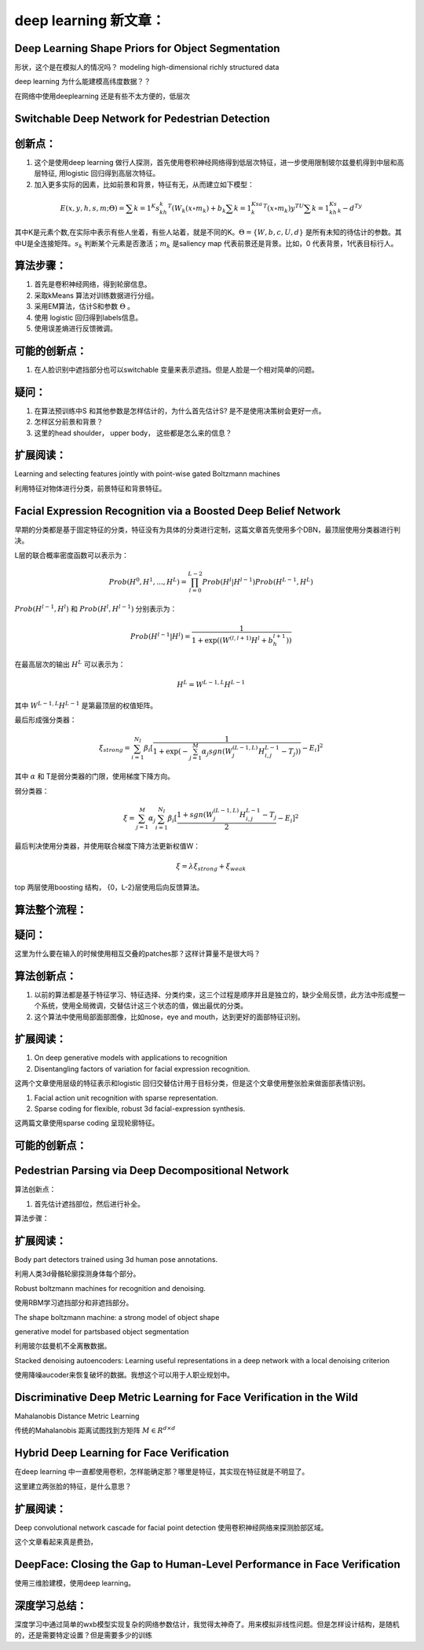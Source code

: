 deep learning 新文章：
*********************

Deep Learning Shape Priors for Object Segmentation
==================================================

形状，这个是在模拟人的情况吗？
modeling high-dimensional richly
structured data

deep learning 为什么能建模高纬度数据？？


在网络中使用deeplearning 还是有些不太方便的，低层次

Switchable Deep Network for Pedestrian Detection
================================================

创新点：
=======
#. 这个是使用deep learning 做行人探测，首先使用卷积神经网络得到低层次特征，进一步使用限制玻尔兹曼机得到中层和高层特征, 用logistic 回归得到高层次特征。
#. 加入更多实际的因素，比如前景和背景，特征有无，从而建立如下模型：

.. math::

   E(x,y,h,s,m;\Theta) = \sum {k=1}^K s_kh_k^T(W_k(x\circ m_k)+b_k\sum{k=1}^Ksa_k^T(x\circ m_k) y^TU\sum{k=1}^Ks_kh_k- d^Ty

其中K是元素个数,在实际中表示有些人坐着，有些人站着，就是不同的K。:math:`\Theta= \{W,b,c,U,d\}` 是所有未知的待估计的参数。其中U是全连接矩阵。:math:`s_k` 判断某个元素是否激活；:math:`m_k` 是saliency map 代表前景还是背景。比如，0 代表背景，1代表目标行人。


算法步骤：
=========

#. 首先是卷积神经网络，得到轮廓信息。
#. 采取kMeans 算法对训练数据进行分组。 
#. 采用EM算法，估计S和参数 :math:`\Theta` 。
#. 使用 logistic 回归得到labels信息。
#. 使用误差熵进行反馈微调。

可能的创新点：
=============

#. 在人脸识别中遮挡部分也可以switchable 变量来表示遮挡。但是人脸是一个相对简单的问题。

疑问：
=====

#. 在算法预训练中S 和其他参数是怎样估计的，为什么首先估计S? 是不是使用决策树会更好一点。

#. 怎样区分前景和背景？

#. 这里的head  shoulder， upper body， 这些都是怎么来的信息？

扩展阅读：
=========

Learning and selecting features jointly with point-wise gated Boltzmann machines

利用特征对物体进行分类，前景特征和背景特征。


Facial Expression Recognition via a Boosted Deep Belief Network
===============================================================

早期的分类都是基于固定特征的分类，特征没有为具体的分类进行定制，这篇文章首先使用多个DBN，最顶层使用分类器进行判决。

L层的联合概率密度函数可以表示为：

.. math::

   Prob(H^0,H^1,...,H^L)=\prod_{l=0}^{L-2}Prob(H^l|H^{l-1})Prob(H^{L-1},H^L)

:math:`Prob(H^{l-1},H^l)` 和 :math:`Prob(H^{l},H^{l-1})` 分别表示为：

.. math::

   Prob(H^{l-1}|H^l)=\frac{1}{1+\exp((W^{(l,l+1)}H^l+b_h^{l+1}))}

在最高层次的输出 :math:`H^L` 可以表示为：

.. math::

   H^L=  W^{L-1,L}H^{L-1}

其中 :math:`W^{L-1,L}H^{L-1}` 是第最顶层的权值矩阵。

最后形成强分类器：

.. math::

   \xi_{strong}=\sum_{i=1}^{N_I}\beta_i[\frac{1}{1+\exp(-\sum_{j=1}^M\alpha_j sgn (W_j^{(L-1,L)}H_{i,j}^{L-1}-T_j) )}-E_i]^2

其中 :math:`\alpha` 和 T是弱分类器的门限，使用梯度下降方向。

弱分类器：

.. math::

   \xi_{}= \sum_{j=1}^M\alpha_j \sum_{i=1}^{N_I}\beta_i[\frac{1+ sgn (W_j^{(L-1,L)}H_{i,j}^{L-1}-T_j}{2}-E_i]^2

最后判决使用分类器，并使用联合梯度下降方法更新权值W：

.. math::

   \xi=\lambda\xi_{strong}+\xi_{weak}


top 两层使用boosting 结构， {0，L-2}层使用后向反馈算法。


算法整个流程：
=============

.. graphviz::

   digraph G {
      a [label="图像"];
      b [label="特征"  ];
      c [label="分类器（强分类器和弱分类器）"];
      a->b   [label="1.图像分块"];
      b->c    [label="2.学习层级的特征"];
      c->b [label="3.根据反馈调整前向特征"];
   }

疑问：
======

这里为什么要在输入的时候使用相互交叠的patches那？这样计算量不是很大吗？

算法创新点：
===========

#. 以前的算法都是基于特征学习、特征选择、分类约束，这三个过程是顺序并且是独立的，缺少全局反馈，此方法中形成整一个系统，使用全局微调，交替估计这三个状态的值，做出最优的分类。

#. 这个算法中使用局部面部图像，比如nose，eye and mouth，达到更好的面部特征识别。

扩展阅读：
==========

#. On deep generative models with applications to recognition  
#. Disentangling factors of variation for facial expression recognition.

这两个文章使用层级的特征表示和logistic 回归交替估计用于目标分类，但是这个文章使用整张脸来做面部表情识别。

#. Facial action unit recognition with sparse representation. 
#. Sparse coding for flexible, robust 3d facial-expression synthesis.

这两篇文章使用sparse coding 呈现轮廓特征。

可能的创新点：
==============

Pedestrian Parsing via Deep Decompositional Network
===================================================

算法创新点：

#. 首先估计遮挡部位，然后进行补全。 

算法步骤：

.. graphviz::

   digraph G {
      a [label="图像"];
      b [label="特征"  ];
      c [label="判断是否遮挡？"];
      d [label="使用降噪autocoder补全component"];
      e[label="判断是否是背景？"];
      a->b->c->d->e
   }


扩展阅读：
=========

Body part detectors trained using 3d human pose annotations.

利用人类3d骨骼轮廓探测身体每个部分。

Robust boltzmann machines for recognition and denoising.

使用RBM学习遮挡部分和非遮挡部分。

The shape boltzmann machine: a strong model of object shape

generative model for partsbased object segmentation

利用玻尔兹曼机不全离散数据。

Stacked denoising autoencoders: Learning useful representations in a deep network with a local denoising criterion

使用降噪aucoder来恢复破坏的数据。我想这个可以用于人职业规划中。



Discriminative Deep Metric Learning for Face Verification in the Wild
=====================================================================

Mahalanobis Distance Metric Learning

传统的Mahalanobis 距离试图找到方矩阵 :math:`M\in R^{d\times d}`


Hybrid Deep Learning for Face Verification
==========================================

在deep learning 中一直都使用卷积，怎样能确定那？哪里是特征，其实现在特征就是不明显了。

这里建立两张脸的特征，是什么意思？


扩展阅读：
==========

Deep convolutional network cascade for facial point detection  使用卷积神经网络来探测脸部区域。


这个文章看起来真是费劲，
 

DeepFace: Closing the Gap to Human-Level Performance in Face Verification
=========================================================================

使用三维脸建模，使用deep learning。

深度学习总结：
=============

深度学习中通过简单的wxb模型实现复杂的网络参数估计，我觉得太神奇了。用来模拟非线性问题。但是怎样设计结构，是随机的，还是需要特定设置？但是需要多少的训练
